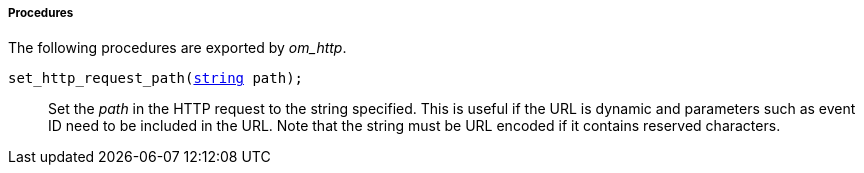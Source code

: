 [[om_http_procs]]
===== Procedures

The following procedures are exported by _om_http_.

[[om_http_proc_set_http_request_path]]
`set_http_request_path(<<lang_type_string,string>> path);`::
+
--

Set the _path_ in the HTTP request to the string specified. This is
useful if the URL is dynamic and parameters such as event ID need to
be included in the URL. Note that the string must be URL encoded if it
contains reserved characters.
     
--


